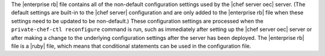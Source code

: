 .. The contents of this file are included in multiple topics.
.. This file should not be changed in a way that hinders its ability to appear in multiple documentation sets.

The |enterprise rb| file contains all of the non-default configuration settings used by the |chef server oec| server. (The default settings are built-in to the |chef server| configuration and are only added to the |enterprise rb| file when these settings need to be updated to be non-default.) These configuration settings are processed when the ``private-chef-ctl reconfigure`` command is run, such as immediately after setting up the |chef server oec| server or after making a change to the underlying configuration settings after the server has been deployed. The |enterprise rb| file is a |ruby| file, which means that conditional statements can be used in the configuration file.